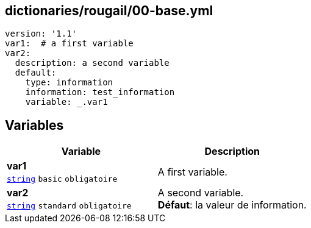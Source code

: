 == dictionaries/rougail/00-base.yml

[,yaml]
----
version: '1.1'
var1:  # a first variable
var2:
  description: a second variable
  default:
    type: information
    information: test_information
    variable: _.var1
----
== Variables

[cols="110a,110a",options="header"]
|====
| Variable                                                                                                     | Description                                                                                                  
| 
**var1** +
`https://rougail.readthedocs.io/en/latest/variable.html#variables-types[string]` `basic` `obligatoire`                                                                                                              | 
A first variable.                                                                                                              
| 
**var2** +
`https://rougail.readthedocs.io/en/latest/variable.html#variables-types[string]` `standard` `obligatoire`                                                                                                              | 
A second variable. +
**Défaut**: la valeur de information.                                                                                                              
|====


